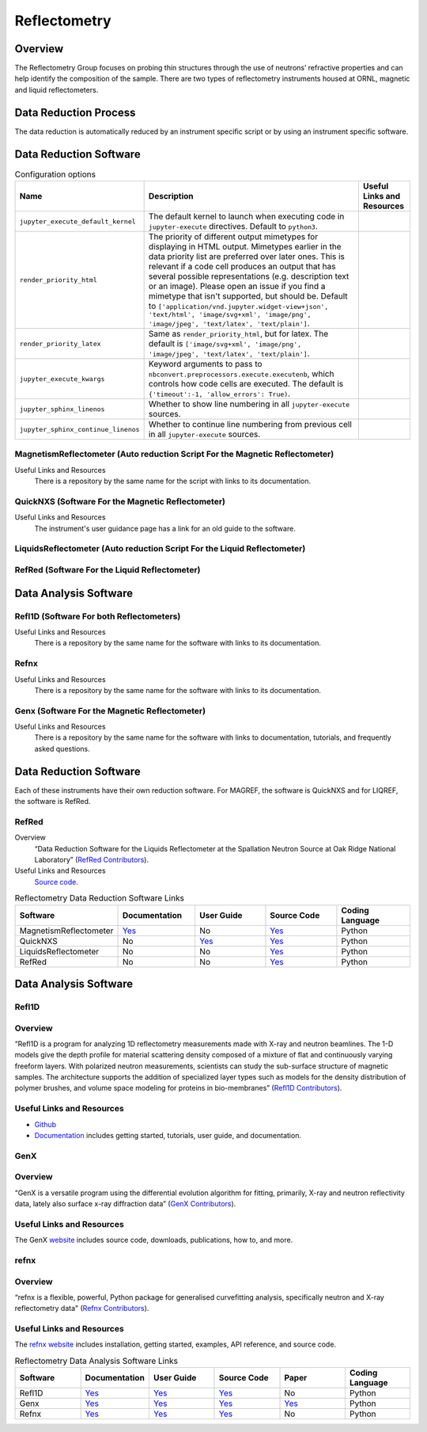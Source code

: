 .. _reflectometry:

Reflectometry
===============================

Overview
-----------------------------------
The Reflectometry Group focuses on probing thin structures through the use of 
neutrons’ refractive properties and can help identify the composition of the
sample. There are two types of reflectometry instruments housed at ORNL,
magnetic and liquid reflectometers.

Data Reduction Process
-----------------------------------
The data reduction is automatically  reduced by an instrument specific script 
or by using an instrument specific software. 


Data Reduction Software
-----------------------------------

.. csv-table:: Configuration options
   :header-rows: 1

    Name, Description, Useful Links and Resources
    ``jupyter_execute_default_kernel``,"The default kernel to launch when executing code in ``jupyter-execute`` directives. Default to ``python3``."
    ``render_priority_html``,"The priority of different output mimetypes for displaying in HTML output. Mimetypes earlier in the data priority list are preferred over later ones. This is relevant if a code cell produces an output that has several possible representations (e.g. description text or an image). Please open an issue if you find a mimetype that isn't supported, but should be. Default to ``['application/vnd.jupyter.widget-view+json', 'text/html', 'image/svg+xml', 'image/png', 'image/jpeg', 'text/latex', 'text/plain']``."
    ``render_priority_latex``,"Same as ``render_priority_html``, but for latex. The default is ``['image/svg+xml', 'image/png', 'image/jpeg', 'text/latex', 'text/plain']``."
    ``jupyter_execute_kwargs``,"Keyword arguments to pass to ``nbconvert.preprocessors.execute.executenb``, which controls how code cells are executed. The default is ``{'timeout':-1, 'allow_errors': True)``."
    ``jupyter_sphinx_linenos``,"Whether to show line numbering in all ``jupyter-execute`` sources."
    ``jupyter_sphinx_continue_linenos``,"Whether to continue line numbering from previous cell in all ``jupyter-execute`` sources."

MagnetismReflectometer (Auto reduction Script For the Magnetic Reflectometer)
```````````````````````````````
Useful Links and Resources
    There is a repository by the same name for the script with links to its
    documentation.


QuickNXS (Software For the Magnetic Reflectometer)
```````````````````````````````
Useful Links and Resources
   The instrument's user guidance page has a link for an old guide to the 
   software. 


LiquidsReflectometer (Auto reduction Script For the Liquid Reflectometer)
```````````````````````````````

RefRed (Software For the Liquid Reflectometer)
```````````````````````````````  


Data Analysis Software
-----------------------------------

Refl1D (Software For both Reflectometers)
```````````````````````````````
Useful Links and Resources
    There is a repository by the same name for the software with links to its
    documentation.

Refnx
```````````````````````````````
Useful Links and Resources
    There is a repository by the same name for the software with links to its
    documentation.   

Genx (Software For the Magnetic Reflectometer)
```````````````````````````````
Useful Links and Resources
    There is a repository by the same name for the software with links to
    documentation, tutorials, and frequently asked questions.

Data Reduction Software
-----------------------------------
Each of these instruments have their own reduction software. For MAGREF, the
software is QuickNXS and for LIQREF, the software is RefRed.

RefRed
```````````````````````````````
Overview
    “Data Reduction Software for the Liquids Reflectometer at the
    Spallation Neutron Source at Oak Ridge National Laboratory” (`RefRed Contributors <https://github.com/neutrons/RefRed>`_).

Useful Links and Resources
    `Source code <https://github.com/neutrons/RefRed>`_.

.. list-table:: Reflectometry Data Reduction Software Links
   :widths: 25 25 25 25  25
   :header-rows: 1

   * - Software
     - Documentation
     - User Guide
     - Source Code
     - Coding Language
   * - MagnetismReflectometer
     - `Yes <https://mr-reduction.readthedocs.io>`_
     - No
     - `Yes <https://github.com/neutrons/MagnetismReflectometer>`_
     - Python
   * - QuickNXS
     - No
     - `Yes <https://sns.gov/sites/default/files/Magnetism-Reflectometer-Data-Reduction-Manual.pdf>`_
     - `Yes <https://github.com/aglavic/quicknxs>`_
     - Python
   * - LiquidsReflectometer
     - No
     - No
     - `Yes <https://github.com/neutrons/LiquidsReflectometer>`_
     - Python
   * - RefRed
     - No
     - No
     - `Yes <https://github.com/neutrons/RefRed>`_
     - Python


Data Analysis Software
-----------------------------------

Refl1D
```````````````````````````````
Overview
```````````````````````````````
“Refl1D is a program for analyzing 1D reflectometry
measurements made with X-ray and neutron beamlines. The
1-D models give the depth profile for material scattering
density composed of a mixture of flat and continuously
varying freeform layers. With polarized neutron
measurements, scientists can study the sub-surface structure
of magnetic samples. The architecture supports the addition
of specialized layer types such as models for the density
distribution of polymer brushes, and volume space modeling
for proteins in bio-membranes” (`Refl1D Contributors <https://github.com/reflectometry/refl1d>`_).



Useful Links and Resources
```````````````````````````````
* `Github <https://github.com/reflectometry/refl1d>`_
* `Documentation <https://refl1d.readthedocs.io/en/latest/>`_ includes getting started, tutorials, user guide, and documentation.

GenX
```````````````````````````````
Overview
```````````````````````````````
“GenX is a versatile program using the differential evolution
algorithm for fitting, primarily, X-ray and neutron reflectivity
data, lately also surface x-ray diffraction data” (`GenX Contributors <https://aglavic.github.io/genx/>`_).

Useful Links and Resources
```````````````````````````````
The GenX `website <https://aglavic.github.io/genx/>`_ includes source code, downloads, publications, how to, and more.

refnx
```````````````````````````````
Overview
```````````````````````````````
“refnx is a flexible, powerful, Python package for generalised
curvefitting analysis, specifically neutron and X-ray
reflectometry data" (`Refnx Contributors <https://refnx.readthedocs.io/en/latest/>`_).

Useful Links and Resources
```````````````````````````````
The `refnx website <https://refnx.readthedocs.io/en/latest/>`_ includes installation, getting started, examples, API reference, and source code.

.. list-table:: Reflectometry Data Analysis Software Links
   :widths: 25 25 25 25 25 25
   :header-rows: 1

   * - Software
     - Documentation
     - User Guide
     - Source Code
     - Paper
     - Coding Language
   * - Refl1D
     - `Yes <https://refl1d.readthedocs.io/en/latest/>`_
     - `Yes <https://refl1d.readthedocs.io/en/latest/tutorial/index.html>`_
     - `Yes <https://github.com/reflectometry/refl1d>`_
     - No
     - Python
   * - Genx
     - `Yes <https://aglavic.github.io/genx/doc/>`_
     - `Yes <https://aglavic.github.io/genx/howtouse.html>`_
     - `Yes <https://github.com/aglavic/genx>`_
     - `Yes <https://journals.iucr.org/j/issues/2022/04/00/ge5118/index.html>`_
     - Python
   * - Refnx
     - `Yes <https://refnx.readthedocs.io/en/latest/index.html>`_
     - `Yes <https://refnx.readthedocs.io/en/latest/getting_started.html>`_
     - `Yes <https://github.com/refnx/refnx/tree/main>`_
     - No
     - Python

